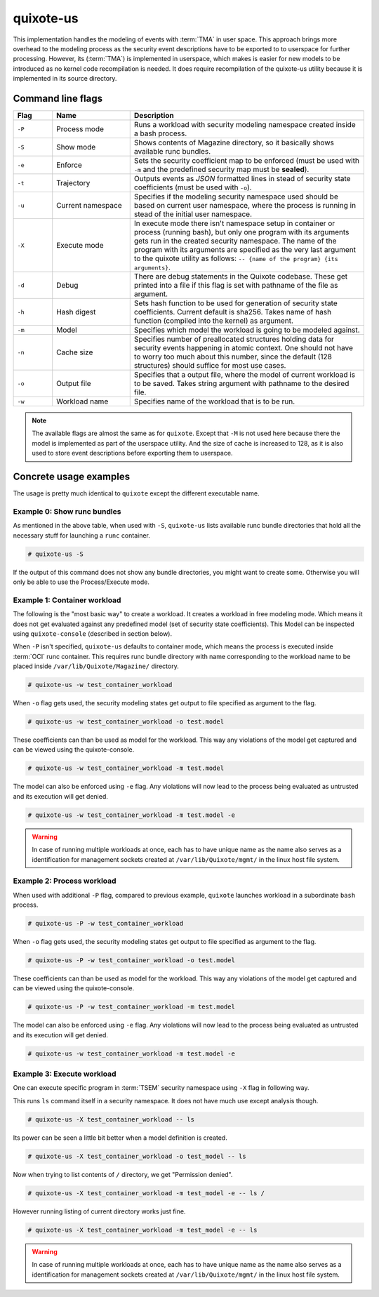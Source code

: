 
quixote-us
==========

.. _quixote_us:

This implementation handles the modeling of events with :term:`TMA` in user
space. This approach brings more overhead to the modeling process as the
security event descriptions have to be exported to to userspace for further
processing. However, its (:term:`TMA`) is implemented in userspace, which makes
is easier for new models to be introduced as no kernel code recompilation is
needed. It does require recompilation of the quixote-us utility because it is
implemented in its source directory.

Command line flags
..................

.. list-table::
   :widths: 10 20 60
   :header-rows: 1

   - * Flag
     * Name
     * Description
   - * ``-P``
     * Process mode
     * Runs a workload with security modeling namespace created inside a bash
       process. 
   - * ``-S``
     * Show mode
     * Shows contents of Magazine directory, so it basically shows available
       runc bundles. 
   - * ``-e``
     * Enforce
     * Sets the security coefficient map to be enforced (must be used with
       ``-m`` and the predefined security map must be **sealed**). 
   - * ``-t``
     * Trajectory
     * Outputs events as *JSON* formatted lines in stead of security state
       coefficients (must be used with ``-o``). 
   - * ``-u``
     * Current namespace
     * Specifies if the modeling security namespace used should be based on
       current user namespace, where the process is running in stead of the
       initial user namespace. 
   - * ``-X``
     * Execute mode
     * In execute mode there isn't namespace setup in container or process
       (running bash), but only one program with its arguments gets run in the
       created security namespace. The name of the program with its arguments
       are specified as the very last argument to the quixote utility as
       follows: ``-- {name of the program} {its arguments}``. 
   - * ``-d``
     * Debug
     * There are debug statements in the Quixote codebase. These get printed
       into a file if this flag is set with pathname of the file as argument. 
   - * ``-h``
     * Hash digest
     * Sets hash function to be used for generation of security state
       coefficients. Current default is sha256. Takes name of hash function
       (compiled into the kernel) as argument. 
   - * ``-m``
     * Model
     * Specifies which model the workload is going to be modeled against. 
   - * ``-n``
     * Cache size
     * Specifies number of preallocated structures holding data for security
       events happening in atomic context. One should not have to worry too much
       about this number, since the default (128 structures) should suffice for
       most use cases. 
   - * ``-o``
     * Output file
     * Specifies that a output file, where the model of current workload is to
       be saved. Takes string argument with pathname to the desired file. 
   - * ``-w``
     * Workload name
     * Specifies name of the workload that is to be run. 

.. note::
   The available flags are almost the same as for ``quixote``. Except that
   ``-M`` is not used here because there the model is implemented as part of the
   userspace utility. And the size of cache is increased to 128, as it is also
   used to store event descriptions before exporting them to userspace.


Concrete usage examples
.......................

The usage is pretty much identical to ``quixote`` except the different
executable name.

Example 0: Show runc bundles
,,,,,,,,,,,,,,,,,,,,,,,,,,,,

As mentioned in the above table, when used with ``-S``, ``quixote-us`` lists
available runc bundle directories that hold all the necessary stuff for
launching a ``runc`` container.

.. code-block:: console

   # quixote-us -S

If the output of this command does not show any bundle directories, you might
want to create some. Otherwise you will only be able to use the Process/Execute
mode.

Example 1: Container workload
,,,,,,,,,,,,,,,,,,,,,,,,,,,,,

The following is the "most basic way" to create a workload. It creates a
workload in free modeling mode. Which means it does not get evaluated against
any predefined model (set of security state coefficients). This Model can be
inspected using ``quixote-console`` (described in section below).

When ``-P`` isn't specified, ``quixote-us`` defaults to container mode, which means the
process is executed inside :term:`OCI` runc container. This requires runc bundle
directory with name corresponding to the workload name to be placed inside
``/var/lib/Quixote/Magazine/`` directory. 

.. code-block:: console

   # quixote-us -w test_container_workload

When ``-o`` flag gets used, the security modeling states get output to file
specified as argument to the flag.

.. code-block:: console

   # quixote-us -w test_container_workload -o test.model

These coefficients can than be used as model for the workload. This way any
violations of the model get captured and can be viewed using the
quixote-console.

.. code-block:: console

   # quixote-us -w test_container_workload -m test.model

The model can also be enforced using ``-e`` flag. Any violations will now lead to
the process being evaluated as untrusted and its execution will get denied.

.. code-block:: console

   # quixote-us -w test_container_workload -m test.model -e

.. warning::
   In case of running multiple workloads at once, each has to have unique name
   as the name also serves as a identification for management sockets created at
   ``/var/lib/Quixote/mgmt/`` in the linux host file system. 

Example 2: Process workload
,,,,,,,,,,,,,,,,,,,,,,,,,,,

When used with additional ``-P`` flag, compared to previous example, ``quixote``
launches workload in a subordinate ``bash`` process.

.. code-block:: console

   # quixote-us -P -w test_container_workload

When ``-o`` flag gets used, the security modeling states get output to file
specified as argument to the flag.

.. code-block:: console

   # quixote-us -P -w test_container_workload -o test.model

These coefficients can than be used as model for the workload. This way any
violations of the model get captured and can be viewed using the
quixote-console.

.. code-block:: console

   # quixote-us -P -w test_container_workload -m test.model

The model can also be enforced using ``-e`` flag. Any violations will now lead
to the process being evaluated as untrusted and its execution will get denied.

.. code-block:: console

   # quixote-us -w test_container_workload -m test.model -e

Example 3: Execute workload
,,,,,,,,,,,,,,,,,,,,,,,,,,,

One can execute specific program in :term:`TSEM` security namespace using ``-X``
flag in following way.

This runs ``ls`` command itself in a security namespace. It does not have much
use except analysis though.

.. code-block:: console

   # quixote-us -X test_container_workload -- ls

Its power can be seen a little bit better when a model definition is created.

.. code-block:: console

   # quixote-us -X test_container_workload -o test_model -- ls

Now when trying to list contents of ``/`` directory, we get "Permission denied".

.. code-block:: console

   # quixote-us -X test_container_workload -m test_model -e -- ls /

However running listing of current directory works just fine.

.. code-block:: console

   # quixote-us -X test_container_workload -m test_model -e -- ls

.. warning::
   In case of running multiple workloads at once, each has to have unique name
   as the name also serves as a identification for management sockets created at
   ``/var/lib/Quixote/mgmt/`` in the linux host file system. 


